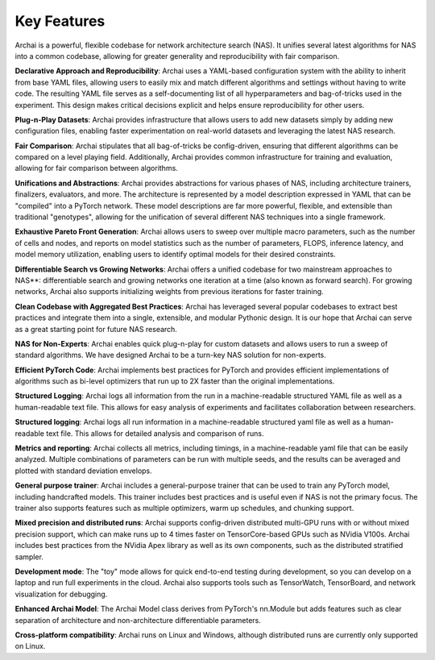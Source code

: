 Key Features
============

Archai is a powerful, flexible codebase for network architecture search (NAS). It unifies several latest algorithms for NAS into a common codebase, allowing for greater generality and reproducibility with fair comparison.

**Declarative Approach and Reproducibility**: Archai uses a YAML-based configuration system with the ability to inherit from base YAML files, allowing users to easily mix and match different algorithms and settings without having to write code. The resulting YAML file serves as a self-documenting list of all hyperparameters and bag-of-tricks used in the experiment. This design makes critical decisions explicit and helps ensure reproducibility for other users.

**Plug-n-Play Datasets**: Archai provides infrastructure that allows users to add new datasets simply by adding new configuration files, enabling faster experimentation on real-world datasets and leveraging the latest NAS research.

**Fair Comparison**: Archai stipulates that all bag-of-tricks be config-driven, ensuring that different algorithms can be compared on a level playing field. Additionally, Archai provides common infrastructure for training and evaluation, allowing for fair comparison between algorithms.

**Unifications and Abstractions**: Archai provides abstractions for various phases of NAS, including architecture trainers, finalizers, evaluators, and more. The architecture is represented by a model description expressed in YAML that can be "compiled" into a PyTorch network. These model descriptions are far more powerful, flexible, and extensible than traditional "genotypes", allowing for the unification of several different NAS techniques into a single framework.

**Exhaustive Pareto Front Generation**: Archai allows users to sweep over multiple macro parameters, such as the number of cells and nodes, and reports on model statistics such as the number of parameters, FLOPS, inference latency, and model memory utilization, enabling users to identify optimal models for their desired constraints.

**Differentiable Search vs Growing Networks**: Archai offers a unified codebase for two mainstream approaches to NAS**: differentiable search and growing networks one iteration at a time (also known as forward search). For growing networks, Archai also supports initializing weights from previous iterations for faster training.

**Clean Codebase with Aggregated Best Practices**: Archai has leveraged several popular codebases to extract best practices and integrate them into a single, extensible, and modular Pythonic design. It is our hope that Archai can serve as a great starting point for future NAS research.

**NAS for Non-Experts**: Archai enables quick plug-n-play for custom datasets and allows users to run a sweep of standard algorithms. We have designed Archai to be a turn-key NAS solution for non-experts.

**Efficient PyTorch Code**: Archai implements best practices for PyTorch and provides efficient implementations of algorithms such as bi-level optimizers that run up to 2X faster than the original implementations.

**Structured Logging**: Archai logs all information from the run in a machine-readable structured YAML file as well as a human-readable text file. This allows for easy analysis of experiments and facilitates collaboration between researchers.

**Structured logging**: Archai logs all run information in a machine-readable structured yaml file as well as a human-readable text file. This allows for detailed analysis and comparison of runs.

**Metrics and reporting**: Archai collects all metrics, including timings, in a machine-readable yaml file that can be easily analyzed. Multiple combinations of parameters can be run with multiple seeds, and the results can be averaged and plotted with standard deviation envelops.

**General purpose trainer**: Archai includes a general-purpose trainer that can be used to train any PyTorch model, including handcrafted models. This trainer includes best practices and is useful even if NAS is not the primary focus. The trainer also supports features such as multiple optimizers, warm up schedules, and chunking support.

**Mixed precision and distributed runs**: Archai supports config-driven distributed multi-GPU runs with or without mixed precision support, which can make runs up to 4 times faster on TensorCore-based GPUs such as NVidia V100s. Archai includes best practices from the NVidia Apex library as well as its own components, such as the distributed stratified sampler.

**Development mode**: The "toy" mode allows for quick end-to-end testing during development, so you can develop on a laptop and run full experiments in the cloud. Archai also supports tools such as TensorWatch, TensorBoard, and network visualization for debugging.

**Enhanced Archai Model**: The Archai Model class derives from PyTorch's nn.Module but adds features such as clear separation of architecture and non-architecture differentiable parameters.

**Cross-platform compatibility**: Archai runs on Linux and Windows, although distributed runs are currently only supported on Linux.